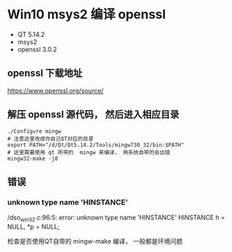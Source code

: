 * Win10 msys2 编译 openssl
- QT 5.14.2
- msys2
- openssl 3.0.2


** openssl 下载地址
https://www.openssl.org/source/

** 解压 openssl 源代码， 然后进入相应目录
#+begin_src shell
./Configure mingw
# 注意这里改成你自己QT对应的目录
export PATH="/d/Qt/Qt5.14.2/Tools/mingw730_32/bin:$PATH"  
# 这里需要使用 qt 所带的  mingw 来编译， 用系统自带的会出错
mingw32-make -j8
#+end_src

** 错误
*** unknown type name 'HINSTANCE'
/dso_win32.c:96:5: error: unknown type name 'HINSTANCE'
HINSTANCE h = NULL, *p = NULL;

检查是否使用QT自带的 mingw-make 编译， 一般都是环境问题
